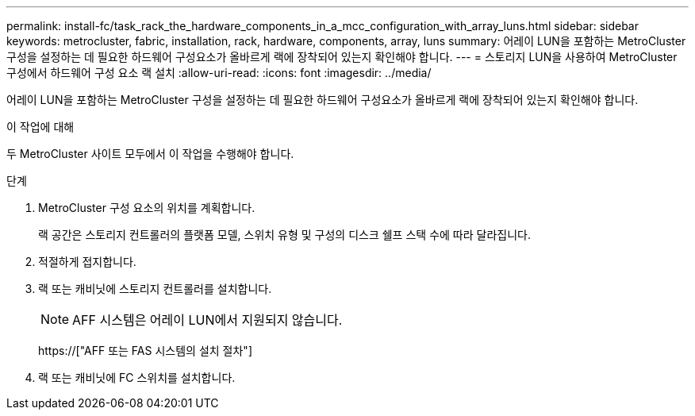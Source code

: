 ---
permalink: install-fc/task_rack_the_hardware_components_in_a_mcc_configuration_with_array_luns.html 
sidebar: sidebar 
keywords: metrocluster, fabric, installation, rack, hardware, components, array, luns 
summary: 어레이 LUN을 포함하는 MetroCluster 구성을 설정하는 데 필요한 하드웨어 구성요소가 올바르게 랙에 장착되어 있는지 확인해야 합니다. 
---
= 스토리지 LUN을 사용하여 MetroCluster 구성에서 하드웨어 구성 요소 랙 설치
:allow-uri-read: 
:icons: font
:imagesdir: ../media/


[role="lead"]
어레이 LUN을 포함하는 MetroCluster 구성을 설정하는 데 필요한 하드웨어 구성요소가 올바르게 랙에 장착되어 있는지 확인해야 합니다.

.이 작업에 대해
두 MetroCluster 사이트 모두에서 이 작업을 수행해야 합니다.

.단계
. MetroCluster 구성 요소의 위치를 계획합니다.
+
랙 공간은 스토리지 컨트롤러의 플랫폼 모델, 스위치 유형 및 구성의 디스크 쉘프 스택 수에 따라 달라집니다.

. 적절하게 접지합니다.
. 랙 또는 캐비닛에 스토리지 컨트롤러를 설치합니다.
+

NOTE: AFF 시스템은 어레이 LUN에서 지원되지 않습니다.

+
https://["AFF 또는 FAS 시스템의 설치 절차"]

. 랙 또는 캐비닛에 FC 스위치를 설치합니다.

